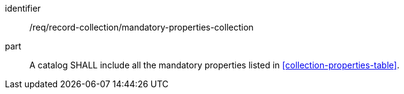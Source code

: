 [[req_record-collection_mandatory-properties-collection]]

//[width="90%",cols="2,6a"]
//|===
//^|*Requirement {counter:req-id}* |*/req/record-collection/mandatory-properties-collection*
//
//A catalog SHALL include all the mandatory properties listed in <<collection-properties-table>>.
//|===

[requirement]
====
[%metadata]
identifier:: /req/record-collection/mandatory-properties-collection
part:: A catalog SHALL include all the mandatory properties listed in <<collection-properties-table>>.
====